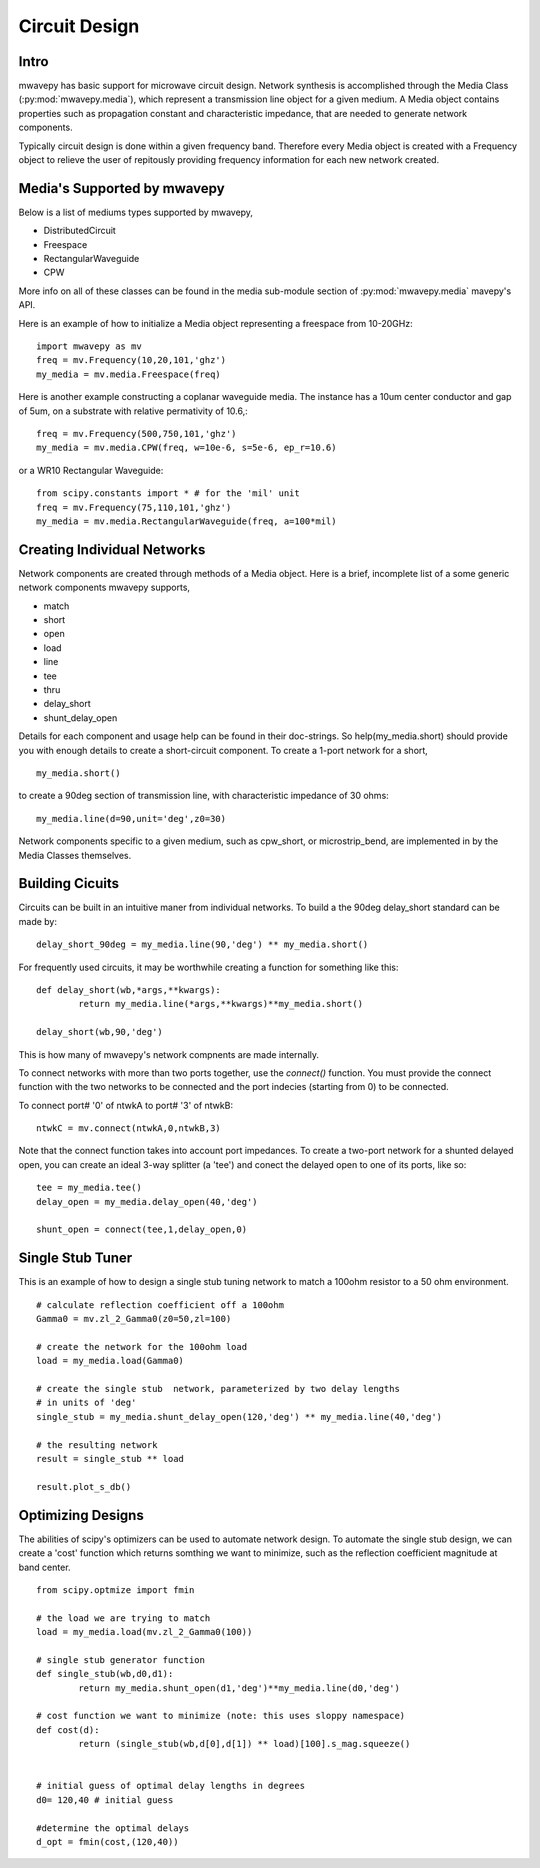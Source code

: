 .. _circuit-design:

Circuit Design
**********************

Intro
----------

mwavepy has basic support for microwave circuit design. Network synthesis is accomplished through the Media Class (:py:mod:`mwavepy.media`), which represent a transmission line object for a given medium. A  Media object contains properties such as propagation constant and characteristic impedance, that are needed to generate network components.

Typically circuit design is done within a given frequency band. Therefore every Media object is created with a  Frequency object to  relieve the user of repitously providing frequency information for each new network created. 


Media's Supported by mwavepy
------------------------------

Below is a list of mediums types supported by mwavepy,

* DistributedCircuit
* Freespace
* RectangularWaveguide
* CPW

More info on all of these classes can be found in the media sub-module section of :py:mod:`mwavepy.media`  mavepy's API. 

Here is an example of how to initialize a Media object representing a freespace from 10-20GHz::

	import mwavepy as mv
	freq = mv.Frequency(10,20,101,'ghz')
	my_media = mv.media.Freespace(freq)

Here is another example constructing a coplanar waveguide media. The instance has  a 10um center conductor and gap of 5um, on a substrate with relative permativity of 10.6,::

	freq = mv.Frequency(500,750,101,'ghz')
	my_media = mv.media.CPW(freq, w=10e-6, s=5e-6, ep_r=10.6)

or a WR10 Rectangular Waveguide::
	
	from scipy.constants import * # for the 'mil' unit
	freq = mv.Frequency(75,110,101,'ghz')
	my_media = mv.media.RectangularWaveguide(freq, a=100*mil)
	
Creating Individual Networks
------------------------------

Network components are created through methods of a Media object.  Here is a brief, incomplete list of a some generic network components mwavepy supports,

* match
* short
* open 
* load
* line
* tee
* thru
* delay_short
* shunt_delay_open

Details for each component and usage help can be found in their doc-strings. So help(my_media.short) should provide you with enough details to create a short-circuit component. 
To create a 1-port network for a short, ::

	my_media.short() 

to create a 90deg section of transmission line, with characteristic impedance of 30 ohms::

	my_media.line(d=90,unit='deg',z0=30)
	
Network components specific to a given medium, such as cpw_short, or microstrip_bend, are implemented in by the Media Classes themselves.

 

Building Cicuits
----------------------

Circuits can be built in an intuitive maner from individual networks. To build a the 90deg delay_short standard can be made by::

	delay_short_90deg = my_media.line(90,'deg') ** my_media.short()


For frequently used circuits, it may be worthwhile creating a function for something like this::

	def delay_short(wb,*args,**kwargs):
		return my_media.line(*args,**kwargs)**my_media.short()
	
	delay_short(wb,90,'deg')

This is how many of mwavepy's network compnents are made internally. 

To connect networks with more than two ports together, use the *connect()* function. You must provide the connect function with the two networks to be connected and the port indecies (starting from 0) to be connected. 

To connect port# '0' of ntwkA to port# '3' of ntwkB: ::
	
	ntwkC = mv.connect(ntwkA,0,ntwkB,3)

Note that the connect function takes into account port impedances. To create a two-port network for a shunted delayed open, you can create an ideal 3-way splitter (a 'tee') and conect the delayed open to one of its ports, like so::

	tee = my_media.tee()
	delay_open = my_media.delay_open(40,'deg')
	
	shunt_open = connect(tee,1,delay_open,0)


Single Stub Tuner
--------------------

This is an example of how to design a single stub tuning network to match a 100ohm resistor to a 50 ohm environment. ::
	
	# calculate reflection coefficient off a 100ohm
	Gamma0 = mv.zl_2_Gamma0(z0=50,zl=100)	
	
	# create the network for the 100ohm load
	load = my_media.load(Gamma0)
	
	# create the single stub  network, parameterized by two delay lengths
	# in units of 'deg'
	single_stub = my_media.shunt_delay_open(120,'deg') ** my_media.line(40,'deg')
	
	# the resulting network
	result = single_stub ** load 
	
	result.plot_s_db()


Optimizing Designs
-------------------
The abilities of scipy's optimizers can be used to automate network design. To automate the single stub design, we can create a 'cost' function which returns somthing we want to minimize, such as the reflection coefficient magnitude at band center.  
::

	from scipy.optmize import fmin
	
	# the load we are trying to match
	load = my_media.load(mv.zl_2_Gamma0(100))
	
	# single stub generator function
	def single_stub(wb,d0,d1):
		return my_media.shunt_open(d1,'deg')**my_media.line(d0,'deg')
	
	# cost function we want to minimize (note: this uses sloppy namespace)
	def cost(d):
		return (single_stub(wb,d[0],d[1]) ** load)[100].s_mag.squeeze()
	
	
	# initial guess of optimal delay lengths in degrees
	d0= 120,40 # initial guess
	
	#determine the optimal delays
	d_opt = fmin(cost,(120,40))
	


